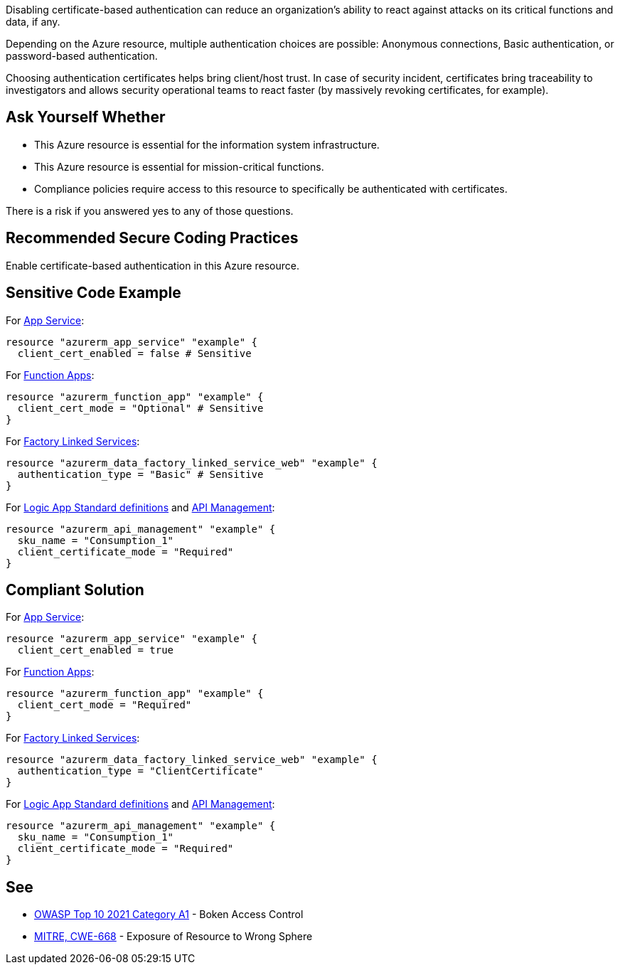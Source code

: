 Disabling certificate-based authentication can reduce an organization's ability to react against attacks on its critical functions and data, if any.

Depending on the Azure resource, multiple authentication choices are possible: Anonymous connections, Basic authentication, or password-based authentication.

Choosing authentication certificates helps bring client/host trust. 
In case of security incident, certificates bring traceability to investigators and allows security operational teams to react faster (by massively revoking certificates, for example). 


== Ask Yourself Whether

* This Azure resource is essential for the information system infrastructure.
* This Azure resource is essential for mission-critical functions.
* Compliance policies require access to this resource to specifically be authenticated with certificates.

There is a risk if you answered yes to any of those questions.

== Recommended Secure Coding Practices

Enable certificate-based authentication in this Azure resource.

== Sensitive Code Example

For https://azure.microsoft.com/en-us/services/app-service/[App Service]:

----
resource "azurerm_app_service" "example" {
  client_cert_enabled = false # Sensitive
----

For https://azure.microsoft.com/en-us/services/functions/[Function Apps]:

----
resource "azurerm_function_app" "example" {
  client_cert_mode = "Optional" # Sensitive
}
----

For https://azure.microsoft.com/en-us/services/data-factory/Data[Factory Linked Services]:

----
resource "azurerm_data_factory_linked_service_web" "example" {
  authentication_type = "Basic" # Sensitive
}
----

For https://azure.microsoft.com/en-us/services/logic-apps/[Logic App Standard definitions] and https://azure.microsoft.com/en-us/services/api-management/[API Management]:

----
resource "azurerm_api_management" "example" {
  sku_name = "Consumption_1"
  client_certificate_mode = "Required"
}
----

== Compliant Solution

For https://azure.microsoft.com/en-us/services/app-service/[App Service]:

----
resource "azurerm_app_service" "example" {
  client_cert_enabled = true
----

For https://azure.microsoft.com/en-us/services/functions/[Function Apps]:

----
resource "azurerm_function_app" "example" {
  client_cert_mode = "Required"
}
----

For https://azure.microsoft.com/en-us/services/data-factory/Data[Factory Linked Services]:

----
resource "azurerm_data_factory_linked_service_web" "example" {
  authentication_type = "ClientCertificate"
}
----

For https://azure.microsoft.com/en-us/services/logic-apps/[Logic App Standard definitions] and https://azure.microsoft.com/en-us/services/api-management/[API Management]:

----
resource "azurerm_api_management" "example" {
  sku_name = "Consumption_1"
  client_certificate_mode = "Required"
}
----

== See

* https://owasp.org/Top10/A01_2021-Broken_Access_Control/[OWASP Top 10 2021 Category A1] - Boken Access Control
* https://cwe.mitre.org/data/definitions/668.html[MITRE, CWE-668] - Exposure of Resource to Wrong Sphere

ifdef::env-github,rspecator-view[]

'''
== Implementation Specification
(visible only on this page)

=== Message

Make sure that disabling mandatory certificate-based authentication is safe here.

=== Highlighting

* For ``client_cert_enabled`` cases: Highlight the resource or ``client_cert_enabled = false``
* For resources supporting ``client_cert_mode`` (or ``client_certificate_mode``): Highlight the resource or ``client_cert_mode = "Optional"``
* For ``authentication_type`` cases: Highlight the resource or the entire assignment if ``authentication_type`` is not "ClientCertificate".

endif::env-github,rspecator-view[]

